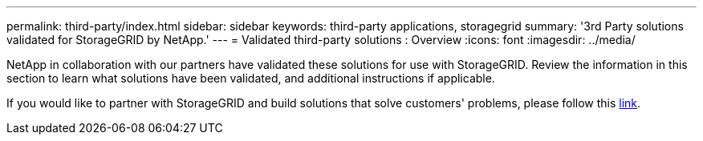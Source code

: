 ---
permalink: third-party/index.html
sidebar: sidebar
keywords: third-party applications, storagegrid
summary: '3rd Party solutions validated for StorageGRID by NetApp.'
---
= Validated third-party solutions : Overview
:icons: font
:imagesdir: ../media/

NetApp in collaboration with our partners have validated these solutions for use with StorageGRID. Review the information in this section to learn what solutions have been validated, and additional instructions if applicable.

If you would like to partner with StorageGRID and build solutions that solve customers' problems, please follow this  https://www.netapp.com/partners/#become[link^]. 

